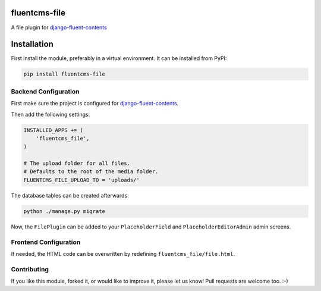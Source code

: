 fluentcms-file
==============

A file plugin for django-fluent-contents_

Installation
============

First install the module, preferably in a virtual environment. It can be installed from PyPI:

.. code-block:: shell

    pip install fluentcms-file


Backend Configuration
---------------------

First make sure the project is configured for django-fluent-contents_.

Then add the following settings:

.. code-block:: python

    INSTALLED_APPS += (
        'fluentcms_file',
    )

    # The upload folder for all files.
    # Defaults to the root of the media folder.
    FLUENTCMS_FILE_UPLOAD_TO = 'uploads/'

The database tables can be created afterwards:

.. code-block:: shell

    python ./manage.py migrate

Now, the ``FilePlugin`` can be added to your ``PlaceholderField`` and
``PlaceholderEditorAdmin`` admin screens.

Frontend Configuration
----------------------

If needed, the HTML code can be overwritten by redefining ``fluentcms_file/file.html``.

Contributing
------------

If you like this module, forked it, or would like to improve it, please let us know!
Pull requests are welcome too. :-)

.. _django-fluent-contents: https://github.com/edoburu/django-fluent-contents



